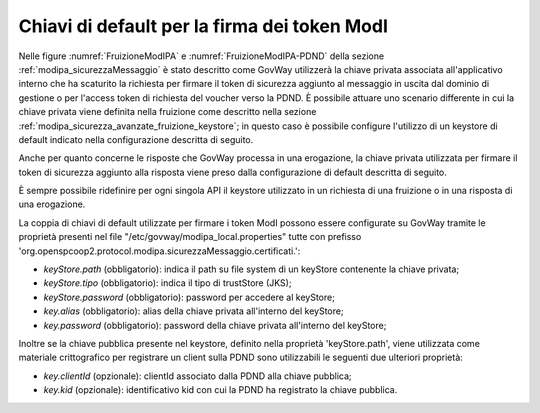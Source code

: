 .. _modipa_passiPreliminari_keystore:

Chiavi di default per la firma dei token ModI
----------------------------------------------

Nelle figure :numref:`FruizioneModIPA` e :numref:`FruizioneModIPA-PDND` della sezione :ref:`modipa_sicurezzaMessaggio` è stato descritto come GovWay utilizzerà la chiave privata associata all'applicativo interno che ha scaturito la richiesta per firmare il token di sicurezza aggiunto al messaggio in uscita dal dominio di gestione o per l'access token di richiesta del voucher verso la PDND. È possibile attuare uno scenario differente in cui la chiave privata viene definita nella fruizione come descritto nella sezione :ref:`modipa_sicurezza_avanzate_fruizione_keystore`; in questo caso è possibile configure l'utilizzo di un keystore di default indicato nella configurazione descritta di seguito. 

Anche per quanto concerne le risposte che GovWay processa in una erogazione, la chiave privata utilizzata per firmare il token di sicurezza aggiunto alla risposta viene preso dalla configurazione di default descritta di seguito.

È sempre possibile ridefinire per ogni singola API il keystore utilizzato in un richiesta di una fruizione o in una risposta di una erogazione.

La coppia di chiavi di default utilizzate per firmare i token ModI possono essere configurate su GovWay tramite le proprietà presenti nel file "/etc/govway/modipa_local.properties" tutte con prefisso 'org.openspcoop2.protocol.modipa.sicurezzaMessaggio.certificati.':

- *keyStore.path* (obbligatorio):  indica il path su file system di un keyStore contenente la chiave privata;
- *keyStore.tipo* (obbligatorio): indica il tipo di trustStore (JKS);
- *keyStore.password* (obbligatorio): password per accedere al keyStore;
- *key.alias* (obbligatorio): alias della chiave privata all'interno del keyStore;
- *key.password* (obbligatorio): password della chiave privata all'interno del keyStore;

Inoltre se la chiave pubblica presente nel keystore, definito nella proprietà 'keyStore.path', viene utilizzata come materiale crittografico per registrare un client sulla PDND sono utilizzabili le seguenti due ulteriori proprietà:

- *key.clientId* (opzionale): clientId associato dalla PDND alla chiave pubblica;
- *key.kid* (opzionale): identificativo kid con cui la PDND ha registrato la chiave pubblica.


